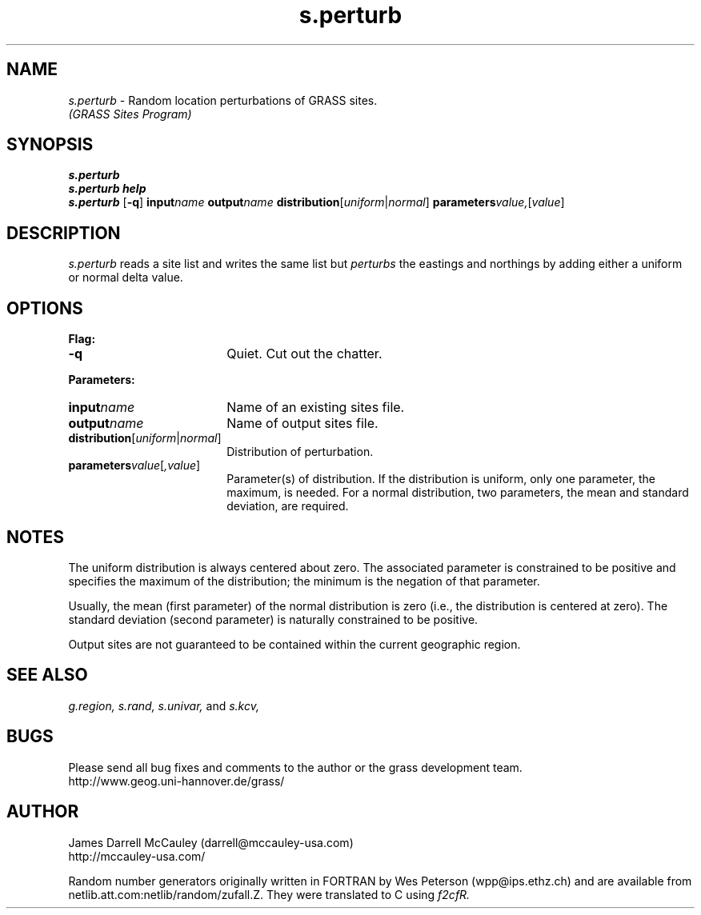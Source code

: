 .TH s.perturb
.SH NAME
\fIs.perturb\fR \- Random location perturbations of GRASS sites.
.br
.I (GRASS Sites Program)
.SH SYNOPSIS
\fBs.perturb\fR
.br
\fBs.perturb help\fR
.br
\fBs.perturb\fR [\fB-q\fR] \fBinput\*=\fIname\fR  
\fBoutput\*=\fIname\fR 
\fBdistribution\*=\fR[\fIuniform\fR|\fInormal\fR]
\fBparameters\*=\fIvalue,\fR[\fIvalue\fR]
.SH DESCRIPTION
.I s.perturb
reads a site list and writes the same list but
\fIperturbs\fR the eastings and northings by
adding either a uniform or normal delta value.
.SH OPTIONS
\fBFlag:\fR
.IP \fB-q\fR 18
Quiet. Cut out the chatter.
.LP
\fBParameters:\fR
.IP \fBinput\*=\fIname\fR 18
Name of an existing sites file.
.LP
.IP \fBoutput\*=\fIname\fR 18
Name of output sites file.
.LP
.IP \fBdistribution\*=\fR[\fIuniform\fR|\fInormal\fR] 18
Distribution of perturbation.
.LP
.IP \fBparameters\*=\fIvalue\fR[\fI,value\fR] 18
Parameter(s) of distribution. If the distribution
is uniform, only one parameter, the maximum, is needed.
For a normal distribution, two parameters, the mean and
standard deviation, are required.
.SH NOTES
The uniform distribution is always centered about zero.
The associated parameter is constrained to be positive
and specifies the maximum of the 
distribution; the minimum is the negation of that parameter.
.LP
Usually, the mean (first parameter) of the normal distribution
is zero (i.e., the distribution is centered at zero). The
standard deviation (second parameter) is naturally constrained to be
positive.
.LP
Output sites are not guaranteed to be contained within the current
geographic region.
.SH SEE ALSO
.I g.region,
.I s.rand,
.I s.univar,
and
.I s.kcv,
.SH BUGS
Please send all bug fixes and comments to the author or the
grass development team.
.if n .br 
http://www.geog.uni-hannover.de/grass/
.SH AUTHOR
James Darrell McCauley (darrell@mccauley-usa.com)
.if n .br 
http://mccauley-usa.com/
.LP
Random number generators originally written in FORTRAN
by Wes Peterson (wpp@ips.ethz.ch) and are
available from netlib.att.com:netlib/random/zufall.Z.
They were translated to C using \fIf2cfR.
